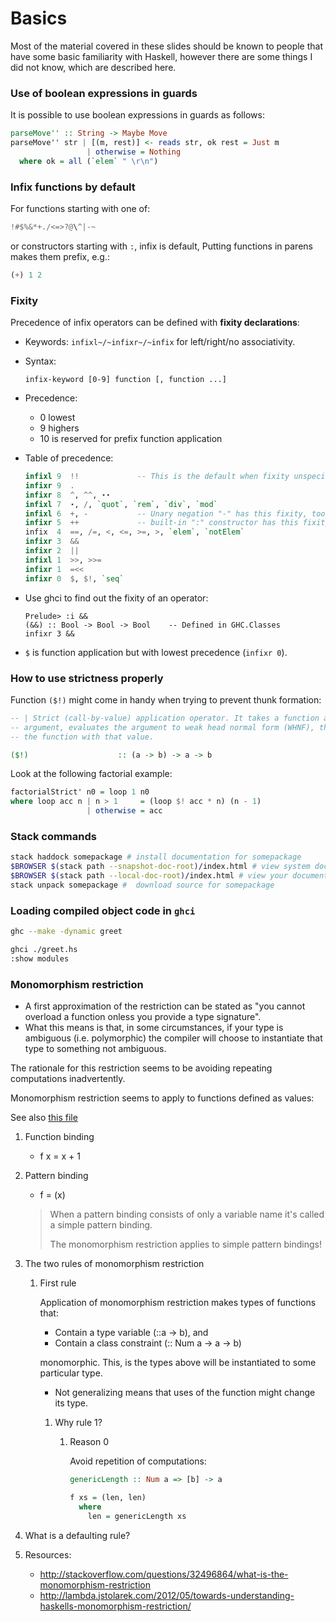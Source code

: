 * Basics
  Most of the material covered in these slides should be known to people that
  have some basic familiarity with Haskell, however there are some things I did
  not know, which are described here.

*** Use of boolean expressions in guards
    It is possible to use boolean expressions in guards as follows:
    #+BEGIN_SRC haskell
      parseMove'' :: String -> Maybe Move
      parseMove'' str | [(m, rest)] <- reads str, ok rest = Just m
                       | otherwise = Nothing
        where ok = all (`elem` " \r\n")
    #+END_SRC

*** Infix functions by default
    For functions starting with one of: 
    #+BEGIN_SRC haskell
    !#$%&*+./<=>?@\^|-~
    #+END_SRC
    or constructors starting with ~:~, infix is default, Putting functions in
    parens makes them prefix, e.g.:
    #+BEGIN_SRC haskell
    (+) 1 2
    #+END_SRC

*** Fixity
    Precedence of infix operators can be defined with *fixity declarations*:
    - Keywords: ~infixl~/~infixr~/~infix~ for left/right/no associativity.
    - Syntax:
      #+BEGIN_SRC text
      infix-keyword [0-9] function [, function ...]
      #+END_SRC
    - Precedence:
      - 0 lowest
      - 9 highers
      - 10 is reserved for prefix function application
    - Table of precedence:
      #+BEGIN_SRC haskell
        infixl 9  !!             -- This is the default when fixity unspecified
        infixr 9  .
        infixr 8  ^, ^^, ⋆⋆
        infixl 7  ⋆, /, `quot`, `rem`, `div`, `mod`  
        infixl 6  +, -           -- Unary negation "-" has this fixity, too
        infixr 5  ++             -- built-in ":" constructor has this fixity, too
        infix  4  ==, /=, <, <=, >=, >, `elem`, `notElem`
        infixr 3  &&
        infixr 2  ||
        infixl 1  >>, >>=
        infixr 1  =<<  
        infixr 0  $, $!, `seq`
      #+END_SRC
    - Use ghci to find out the fixity of an operator:
      #+BEGIN_SRC text
      Prelude> :i &&
      (&&) :: Bool -> Bool -> Bool    -- Defined in GHC.Classes
      infixr 3 &&
      #+END_SRC
    - ~$~ is function application but with lowest precedence (~infixr 0~).

*** How to use strictness properly
    Function ~($!)~ might come in handy when trying to prevent thunk formation:
    #+BEGIN_SRC haskell
      -- | Strict (call-by-value) application operator. It takes a function and an
      -- argument, evaluates the argument to weak head normal form (WHNF), then calls
      -- the function with that value.

      ($!)                    :: (a -> b) -> a -> b
    #+END_SRC

    Look at the following factorial example:
    #+BEGIN_SRC haskell
    factorialStrict' n0 = loop 1 n0
    where loop acc n | n > 1     = (loop $! acc * n) (n - 1)
                     | otherwise = acc
    #+END_SRC
    
*** Stack commands
    #+BEGIN_SRC sh
      stack haddock somepackage # install documentation for somepackage
      $BROWSER $(stack path --snapshot-doc-root)/index.html # view system documentation
      $BROWSER $(stack path --local-doc-root)/index.html # view your documentation
      stack unpack somepackage #  download source for somepackage
    #+END_SRC

*** Loading compiled object code in ~ghci~
    #+BEGIN_SRC sh
    ghc --make -dynamic greet
    #+END_SRC

    #+BEGIN_SRC sh
    ghci ./greet.hs
    :show modules
    #+END_SRC
    
*** Monomorphism restriction

    - A first approximation of the restriction can be stated as "you cannot
      overload a function onless you provide a type signature".
    - What this means is that, in some circumstances, if your type is ambiguous
      (i.e. polymorphic) the compiler will choose to instantiate that type to
      something not ambiguous.

      
    The rationale for this restriction seems to be avoiding repeating 
    computations inadvertently.


    Monomorphism restriction seems to apply to functions defined as values:


    See also [[file:fsh-exercises/src/DMR.hs][this file]]

***** Function binding
      - f x = x + 1

***** Pattern binding
      - f = (x)

        
      #+BEGIN_QUOTE
      When a pattern binding consists of only a variable name it's called a
      simple pattern binding.

      The monomorphism restriction applies to simple pattern bindings!
      #+END_QUOTE

***** The two rules of monomorphism restriction
      
******* First rule
        Application of monomorphism restriction makes types of functions that:
        - Contain a type variable (::a -> b), and 
        - Contain a class constraint (:: Num a -> a -> b)
        monomorphic. This, is the types above will be instantiated to some
        particular type.

        - Not generalizing means that uses of the function might change its
          type.

********* Why rule 1?
          
*********** Reason 0
            Avoid repetition of computations:
            #+BEGIN_SRC haskell
              genericLength :: Num a => [b] -> a

              f xs = (len, len)
                where
                  len = genericLength xs
            #+END_SRC
***** What is a defaulting rule?
      
***** Resources:
      - http://stackoverflow.com/questions/32496864/what-is-the-monomorphism-restriction
      - http://lambda.jstolarek.com/2012/05/towards-understanding-haskells-monomorphism-restriction/

